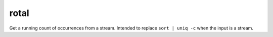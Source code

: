 #####
rotal
#####

.. image:: https://travis-ci.org/bwbaugh/rotal.svg?branch=master
    :target: https://travis-ci.org/bwbaugh/rotal
    :alt: Build Status

.. image:: https://coveralls.io/repos/bwbaugh/rotal/badge.png
    :target: https://coveralls.io/r/bwbaugh/rotal
    :alt: Code Coverage Status

Get a running count of occurrences from a stream.
Intended to replace ``sort | uniq -c``
when the input is a stream.
